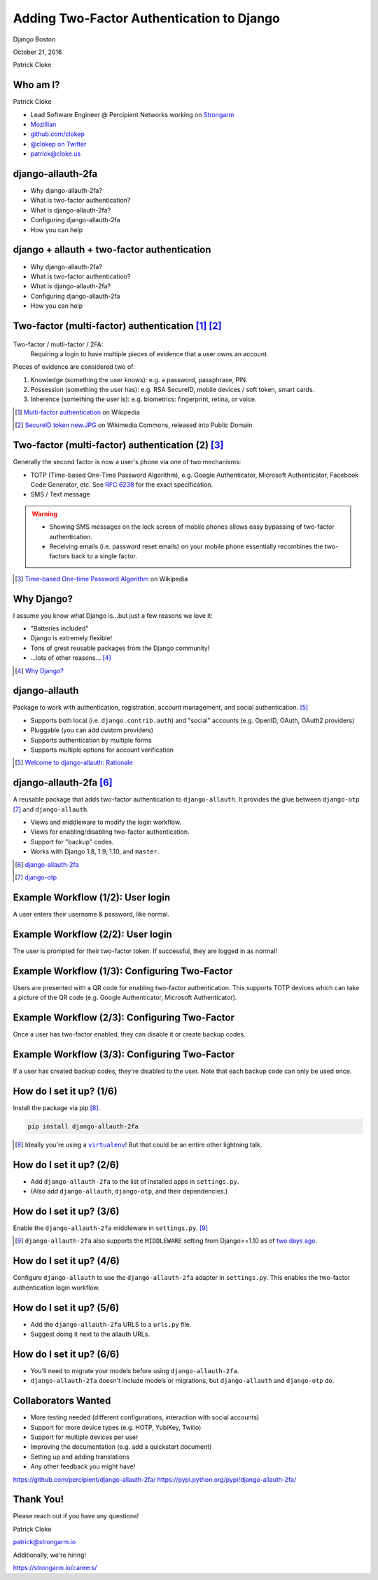 Adding Two-Factor Authentication to Django
##########################################

Django Boston

October 21, 2016

Patrick Cloke

Who am I?
=========

.. image:: clokep.jpg
    :align: right
    :scale: 50%

Patrick Cloke

* Lead Software Engineer @ Percipient Networks working on `Strongarm <https://strongarm.io>`_
* `Mozillian <https://mozillians.org/u/clokep/>`_
* `github.com/clokep <https://github.com/clokep>`_
* `@clokep on Twitter <https://twitter.com/clokep>`_
* `patrick@cloke.us <mailto:patrick@cloke.us>`_

django-allauth-2fa
==================

* Why django-allauth-2fa?
* What is two-factor authentication?
* What is django-allauth-2fa?
* Configuring django-allauth-2fa
* How you can help

django + allauth + two-factor authentication
============================================

* Why django-allauth-2fa?
* What is two-factor authentication?
* What is django-allauth-2fa?
* Configuring django-allauth-2fa
* How you can help

Two-factor (multi-factor) authentication [#]_ [#]_
==================================================

.. figure:: SecureID_token_new.JPG
    :class: align-right
    :scale: 40%

Two-factor / mutli-factor / 2FA:
    Requiring a login to have multiple pieces of evidence that a user owns an
    account.

Pieces of evidence are considered two of:

1. Knowledge (something the user knows): e.g. a password, passphrase, PIN.
2. Possession (something the user has): e.g. RSA SecureID, mobile devices / soft
   token, smart cards.
3. Inherence (something the user is): e.g. biometrics: fingerprint, retina, or
   voice.

.. [#] `Multi-factor authentication <https://en.wikipedia.org/wiki/Multi-factor_authentication>`_ on Wikipedia
.. [#] `SecureID token new.JPG <https://commons.wikimedia.org/wiki/File:SecureID_token_new.JPG>`_ on Wikimedia Commons, released into Public Domain

Two-factor (multi-factor) authentication (2) [#]_
=================================================

Generally the second factor is now a user's phone via one of two mechanisms:

* TOTP (Time-based One-Time Password Algorithm), e.g. Google Authenticator,
  Microsoft Authenticator, Facebook Code Generator, etc. See :rfc:`6238` for the
  exact specification.
* SMS / Text message

.. warning::

    * Showing SMS messages on the lock screen of mobile phones allows easy
      bypassing of two-factor authentication.
    * Receiving emails (i.e. password reset emails) on your mobile phone
      essentially recombines the two-factors back to a single factor.

.. [#] `Time-based One-time Password Algorithm <https://en.wikipedia.org/wiki/Time-based_One-time_Password_Algorithm>`_ on Wikipedia

Why Django?
===========

I assume you know what Django is...but just a few reasons we love it:

* "Batteries included"
* Django is extremely flexible!
* Tons of great reusable packages from the Django community!
* ...lots of other reasons... [#]_

.. [#] `Why Django? <https://www.djangoproject.com/start/overview/>`_

django-allauth
==============

Package to work with authentication, registration, account management, and
social authentication. [#]_

* Supports both local (i.e. ``django.contrib.auth``) and "social" accounts (e.g.
  OpenID, OAuth, OAuth2 providers)
* Pluggable (you can add custom providers)
* Supports authentication by multiple forms
* Supports multiple options for account verification

.. [#] `Welcome to django-allauth: Rationale <https://django-allauth.readthedocs.io>`_

django-allauth-2fa [#]_
=======================

A reusable package that adds two-factor authentication to ``django-allauth``. It
provides the glue between ``django-otp`` [#]_ and ``django-allauth``.

* Views and middleware to modify the login workflow.
* Views for enabling/disabling two-factor authentication.
* Support for "backup" codes.
* Works with Django 1.8, 1.9, 1.10, and ``master``.

.. [#] `django-allauth-2fa <https://github.com/percipient/django-allauth-2fa>`_
.. [#] `django-otp <https://bitbucket.org/psagers/django-otp/>`_

Example Workflow (1/2): User login
==================================

A user enters their username & password, like normal.

.. image:: login-1.png
    :align: center

Example Workflow (2/2): User login
==================================

The user is prompted for their two-factor token. If successful, they are logged
in as normal!

.. image:: login-2.png
    :align: center

Example Workflow (1/3): Configuring Two-Factor
==============================================

Users are presented with a QR code for enabling two-factor authentication.
This supports TOTP devices which can take a picture of the QR code (e.g. Google
Authenticator, Microsoft Authenticator).

.. image:: setup-1.png
    :align: center

Example Workflow (2/3): Configuring Two-Factor
==============================================

Once a user has two-factor enabled, they can disable it or create backup codes.

.. image:: setup-2.png
    :align: center

Example Workflow (3/3): Configuring Two-Factor
==============================================

If a user has created backup codes, they're disabled to the user. Note that each
backup code can only be used once.

.. image:: setup-3.png
    :align: center

How do I set it up? (1/6)
=========================

Install the package via pip [#]_.

.. code-block:: bash

    pip install django-allauth-2fa

.. [#] Ideally you're using a |virtualenv|_! But that could be an entire other
       lightning talk.

.. |virtualenv| replace:: ``virtualenv``
.. _virtualenv: https://virtualenv.pypa.io/en/stable/

How do I set it up? (2/6)
=========================

* Add ``django-allauth-2fa`` to the list of installed apps in ``settings.py``.
* (Also add ``django-allauth``, ``django-otp``, and their dependencies.)

.. code-block:: python
    :linenos:
    :emphasize-lines: 11

    INSTALLED_APPS = (
        'django.contrib.sites',  # Required by allauth.
        'django.contrib.auth',  # Configure Django auth package.
        'django.contrib.contenttypes',
        'django.contrib.sessions',
        'allauth',  # Enable allauth.
        'allauth.account',
        'django_otp',  # Configure the django-otp package.
        'django_otp.plugins.otp_totp',
        'django_otp.plugins.otp_static',
        'allauth_2fa',  # Enable two-factor auth.
    )

How do I set it up? (3/6)
=========================

Enable the ``django-allauth-2fa`` middleware in ``settings.py``. [#]_

.. code-block:: python
    :linenos:
    :emphasize-lines: 9-12

    MIDDLEWARE_CLASSES = (
        # Configure Django auth package.
        'django.contrib.auth.middleware.AuthenticationMiddleware',

        # Configure the django-otp package. Note this must be after the
        # AuthenticationMiddleware.
        'django_otp.middleware.OTPMiddleware',

        # Reset login flow middleware. If this middleware is included, the login
        # flow is reset if another page is loaded between login and successfully
        # entering two-factor credentials.
        'allauth_2fa.middleware.AllauthTwoFactorMiddleware',
    )

.. [#] ``django-allauth-2fa`` also supports the ``MIDDLEWARE`` setting from
       Django>=1.10 as of `two days ago <https://github.com/percipient/django-allauth-2fa/pull/33>`_.

How do I set it up? (4/6)
=========================

Configure ``django-allauth`` to use the ``django-allauth-2fa`` adapter in
``settings.py``. This enables the two-factor authentication login workflow.

.. code-block:: python
    :linenos:
    :emphasize-lines: 1-2

    # Set the allauth adapter to be the 2FA adapter.
    ACCOUNT_ADAPTER = 'allauth_2fa.adapter.OTPAdapter'

    # Configure your default site. See
    # https://docs.djangoproject.com/en/dev/ref/settings/#sites.
    SITE_ID = 1

How do I set it up? (5/6)
=========================

* Add the ``django-allauth-2fa`` URLS to a ``urls.py`` file.
* Suggest doing it next to the allauth URLs.

.. code-block:: python
    :linenos:
    :emphasize-lines: 5

    from django.conf.urls import include, url

    urlpatterns = [
        # Include the allauth and 2FA urls from their respective packages.
        url(r'^', include('allauth_2fa.urls')),
        url(r'^', include('allauth.urls')),
    ]

How do I set it up? (6/6)
=========================

* You'll need to migrate your models before using ``django-allauth-2fa``.
*  ``django-allauth-2fa`` doesn't include models or migrations, but
   ``django-allauth`` and ``django-otp`` do.

.. code-block:: bash
    :linenos:

    python manage.py migrate

Collaborators Wanted
====================

* More testing needed (different configurations, interaction with social accounts)
* Support for more device types (e.g. HOTP, YubiKey, Twilio)
* Support for multiple devices per user
* Improving the documentation (e.g. add a quickstart document)
* Setting up and adding translations
* Any other feedback you might have!

https://github.com/percipient/django-allauth-2fa/
https://pypi.python.org/pypi/django-allauth-2fa/

Thank You!
==========

Please reach out if you have any questions!

Patrick Cloke

`patrick@strongarm.io <patrick@strongarm.io>`_

Additionally, we're hiring!

https://strongarm.io/careers/
